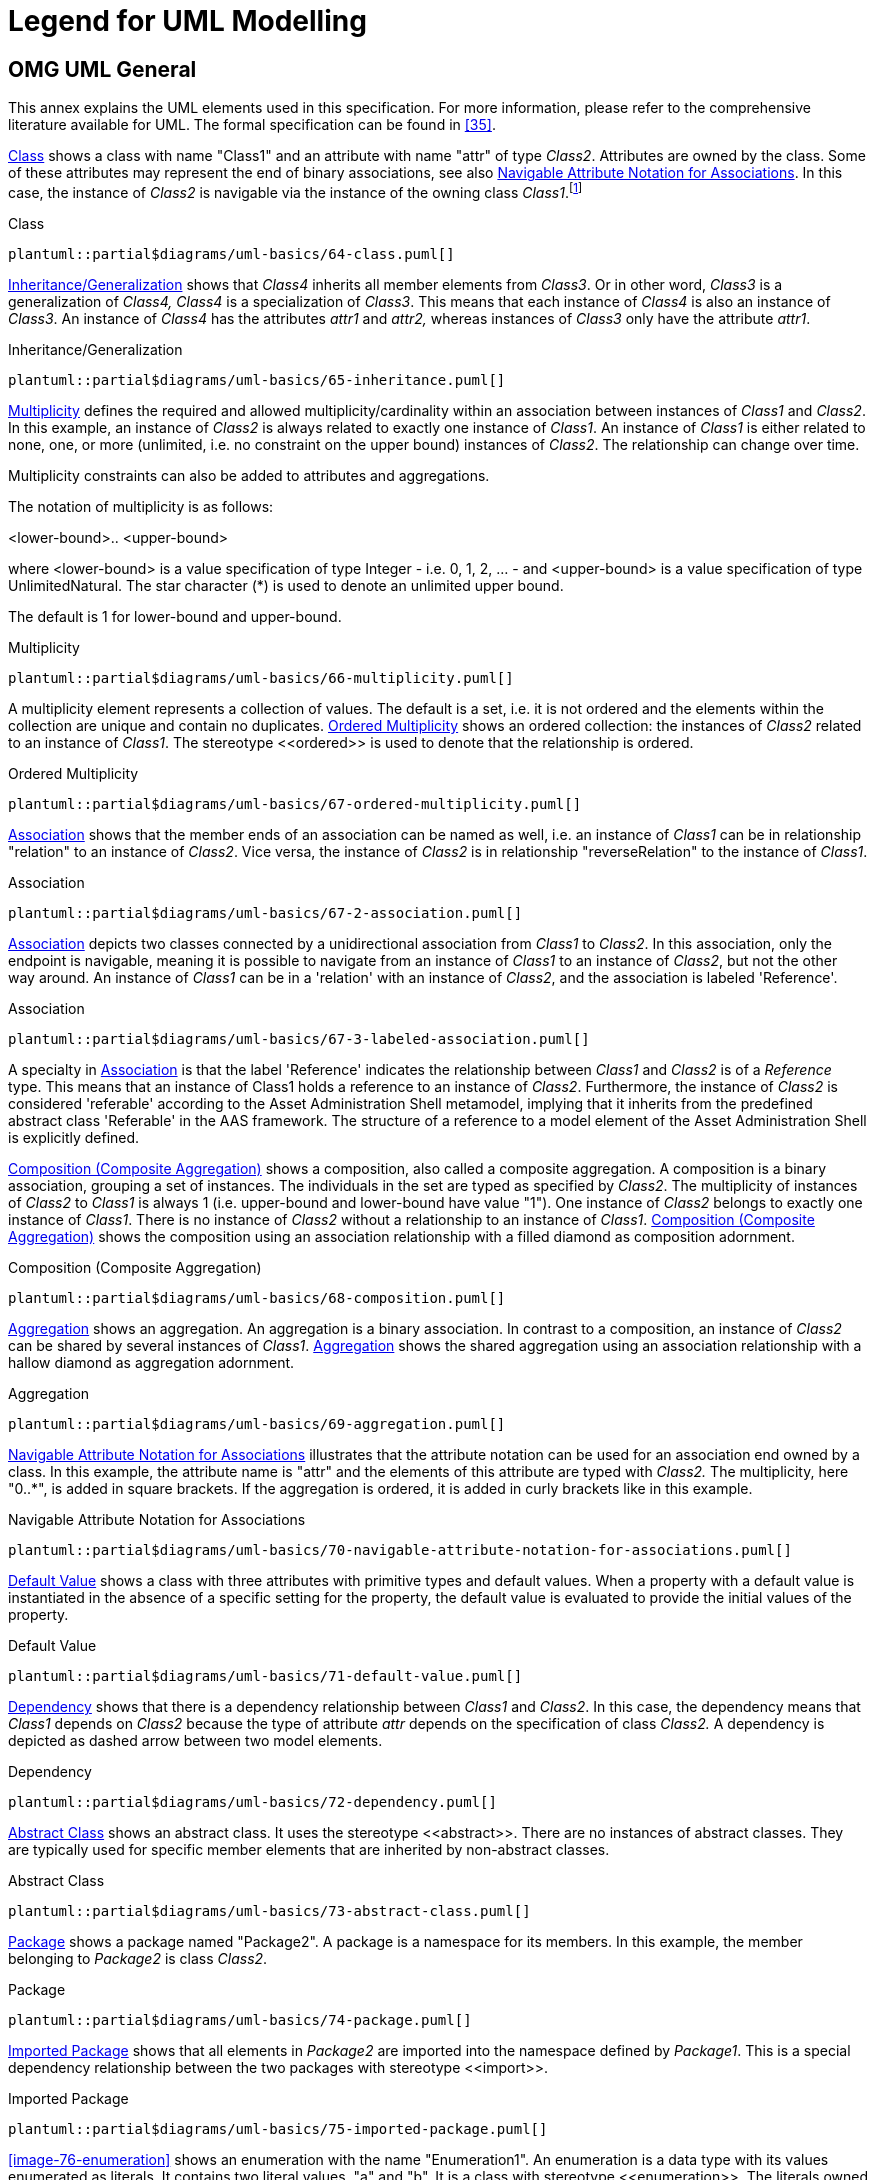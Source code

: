 ////
Copyright (c) 2023 Industrial Digital Twin Association

This work is licensed under a [Creative Commons Attribution 4.0 International License](
https://creativecommons.org/licenses/by/4.0/). 

SPDX-License-Identifier: CC-BY-4.0

////

[appendix]
= Legend for UML Modelling

[#omg-uml-general]
== OMG UML General

This annex explains the UML elements used in this specification.
For more information, please refer to the comprehensive literature available for UML.
The formal specification can be found in xref:bibliography.adoc#bib35[[35\]].

<<image-64-class>> shows a class with name "Class1" and an attribute with name "attr" of type _Class2_.
Attributes are owned by the class.
Some of these attributes may represent the end of binary associations, see also <<image-70-navigable-attribute-notation-for-associations>>.
In this case, the instance of _Class2_ is navigable via the instance of the owning class _Class1_.footnote:[„
Navigability notation was often used in the past according to an informal convention, whereby non-navigable ends were assumed to be owned by the Association whereas navigable ends were assumed to be owned by the Classifier at the opposite end.
This convention is now deprecated.
Aggregation type, navigability, and end ownership are separate concepts, each with their own explicit notation.
Association ends owned by classes are always navigable, while those owned by associations may be navigable or not."
xref:bibliography.adoc#bib35[[35\]]]

.Class
[[image-64-class]]
[plantuml, 64-class, svg]
....
plantuml::partial$diagrams/uml-basics/64-class.puml[]
....


<<image-65-inheritance>> shows that _Class4_ inherits all member elements from _Class3_.
Or in other word, _Class3_ is a generalization of _Class4, Class4_ is a specialization of _Class3_.
This means that each instance of _Class4_ is also an instance of _Class3_.
An instance of _Class4_ has the attributes _attr1_ and _attr2,_ whereas instances of _Class3_ only have the attribute _attr1_.

.Inheritance/Generalization
[[image-65-inheritance]]
[plantuml, 65-inheritance, svg]
....
plantuml::partial$diagrams/uml-basics/65-inheritance.puml[]
....


<<image-66-multiplicity>> defines the required and allowed multiplicity/cardinality within an association between instances of _Class1_ and _Class2_.
In this example, an instance of _Class2_ is always related to exactly one instance of _Class1_.
An instance of _Class1_ is either related to none, one, or more (unlimited, i.e. no constraint on the upper bound) instances of _Class2_.
The relationship can change over time.

Multiplicity constraints can also be added to attributes and aggregations.

The notation of multiplicity is as follows:

<lower-bound>.. <upper-bound>

where <lower-bound> is a value specification of type Integer - i.e. 0, 1, 2, … - and <upper-bound> is a value specification of type UnlimitedNatural.
The star character (*) is used to denote an unlimited upper bound.

The default is 1 for lower-bound and upper-bound.

.Multiplicity
[[image-66-multiplicity]]
[plantuml, 66-multiplicity, svg]
....
plantuml::partial$diagrams/uml-basics/66-multiplicity.puml[]
....


A multiplicity element represents a collection of values.
The default is a set, i.e. it is not ordered and the elements within the collection are unique and contain no duplicates.
<<image-67-ordered-multiplicity>> shows an ordered collection: the instances of _Class2_ related to an instance of _Class1_.
The stereotype \<<ordered>> is used to denote that the relationship is ordered.

.Ordered Multiplicity
[[image-67-ordered-multiplicity]]
[plantuml, 67-ordered-multiplicity, svg]
....
plantuml::partial$diagrams/uml-basics/67-ordered-multiplicity.puml[]
....


<<image-67-2-association>> shows that the member ends of an association can be named as well, i.e. an instance of _Class1_ can be in relationship "relation" to an instance of _Class2_.
Vice versa, the instance of _Class2_ is in relationship "reverseRelation" to the instance of _Class1_.

.Association
[[image-67-2-association]]
[plantuml, 67-2-association, svg]
....
plantuml::partial$diagrams/uml-basics/67-2-association.puml[]
....


<<image-67-3-labeled-association>> depicts two classes connected by a unidirectional association from __Class1__ to __Class2__.
In this association, only the endpoint is navigable, meaning it is possible to navigate from an instance of __Class1__ to an instance of __Class2__, but not the other way around.
An instance of __Class1__ can be in a 'relation' with an instance of __Class2__, and the association is labeled 'Reference'.

.Association
[[image-67-3-labeled-association]]
[plantuml, 67-3-labeled-association, svg]
....
plantuml::partial$diagrams/uml-basics/67-3-labeled-association.puml[]
....

A specialty in <<image-67-3-labeled-association>>  is that the label 'Reference' indicates the relationship between __Class1__ and __Class2__ is of a __Reference__ type.
This means that an instance of Class1 holds a reference to an instance of __Class2__.
Furthermore, the instance of __Class2__ is considered 'referable' according to the Asset Administration Shell metamodel, implying that it inherits from the predefined abstract class 'Referable' in the AAS framework.
The structure of a reference to a model element of the Asset Administration Shell is explicitly defined.


<<image-68-composition>> shows a composition, also called a composite aggregation.
A composition is a binary association, grouping a set of instances.
The individuals in the set are typed as specified by _Class2_.
The multiplicity of instances of _Class2_ to _Class1_ is always 1 (i.e. upper-bound and lower-bound have value "1").
One instance of _Class2_ belongs to exactly one instance of _Class1_.
There is no instance of _Class2_ without a relationship to an instance of _Class1_.
<<image-68-composition>> shows the composition using an association relationship with a filled diamond as composition adornment.

.Composition (Composite Aggregation)
[[image-68-composition]]
[plantuml, 68-composition, svg]
....
plantuml::partial$diagrams/uml-basics/68-composition.puml[]
....


<<image-69-aggregation>> shows an aggregation.
An aggregation is a binary association.
In contrast to a composition, an instance of _Class2_ can be shared by several instances of _Class1_.
<<image-69-aggregation>> shows the shared aggregation using an association relationship with a hallow diamond as aggregation adornment.

.Aggregation
[[image-69-aggregation]]
[plantuml, 69-aggregation, svg]
....
plantuml::partial$diagrams/uml-basics/69-aggregation.puml[]
....


<<image-70-navigable-attribute-notation-for-associations>> illustrates that the attribute notation can be used for an association end owned by a class.
In this example, the attribute name is "attr" and the elements of this attribute are typed with _Class2._ The multiplicity, here "0..*", is added in square brackets.
If the aggregation is ordered, it is added in curly brackets like in this example.

.Navigable Attribute Notation for Associations
[[image-70-navigable-attribute-notation-for-associations]]
[plantuml, 70-navigable-attribute-notation-for-associations, svg]
....
plantuml::partial$diagrams/uml-basics/70-navigable-attribute-notation-for-associations.puml[]
....


<<image-71-default-value>> shows a class with three attributes with primitive types and default values.
When a property with a default value is instantiated in the absence of a specific setting for the property, the default value is evaluated to provide the initial values of the property.

.Default Value
[[image-71-default-value]]
[plantuml, 71-default-value, svg]
....
plantuml::partial$diagrams/uml-basics/71-default-value.puml[]
....


<<image-72-dependency>> shows that there is a dependency relationship between _Class1_ and _Class2_.
In this case, the dependency means that _Class1_ depends on _Class2_ because the type of attribute _attr_ depends on the specification of class _Class2._ A dependency is depicted as dashed arrow between two model elements.

.Dependency
[[image-72-dependency]]
[plantuml, 72-dependency, svg]
....
plantuml::partial$diagrams/uml-basics/72-dependency.puml[]
....


<<image-73-abstract-class>> shows an abstract class.
It uses the stereotype \<<abstract>>.
There are no instances of abstract classes.
They are typically used for specific member elements that are inherited by non-abstract classes.

.Abstract Class
[[image-73-abstract-class]]
[plantuml, 73-abstract-class, svg]
....
plantuml::partial$diagrams/uml-basics/73-abstract-class.puml[]
....


<<image-74-package>> shows a package named "Package2".
A package is a namespace for its members.
In this example, the member belonging to _Package2_ is class _Class2_.

.Package
[[image-74-package]]
[plantuml, 74-package, svg]
....
plantuml::partial$diagrams/uml-basics/74-package.puml[]
....


<<image-75-imported-package>> shows that all elements in _Package2_ are imported into the namespace defined by _Package1_.
This is a special dependency relationship between the two packages with stereotype \<<import>>.

.Imported Package
[[image-75-imported-package]]
[plantuml, 75-imported-package, svg]
....
plantuml::partial$diagrams/uml-basics/75-imported-package.puml[]
....


<<image-76-enumeration>> shows an enumeration with the name "Enumeration1".
An enumeration is a data type with its values enumerated as literals.
It contains two literal values, "a" and "b".
It is a class with stereotype \<<enumeration>>.
The literals owned by the enumeration are ordered.

[[image-76-enumeration]]
[plantuml, 76-enumeration, svg]
....
plantuml::partial$diagrams/uml-basics/76-enumeration.puml[]
....


////
Figure 77 shows a primitive data type with the name "int".
Primitive data types are predefined data types, without any substructure.
The primitive data types are defined outside UML.

.Primitive Data Type
image::image78.png[]
////

<<image-79-note>> shows how a note can be attached to an element, in this example to class "Class1".

.Note
[[image-79-note]]
[plantuml, 79-note, svg]
....
plantuml::partial$diagrams/uml-basics/79-note.puml[]
....


<<image-80-constraint>> shows how a constraint is attached to an element, in this example to class "Class1".

.Constraint
[[image-80-constraint]]
[plantuml, 80-constraint, svg]
....
plantuml::partial$diagrams/uml-basics/80-constraint.puml[]
....


== UML Naming Rules

The following rules are used for naming of classes, attributes etc.:

* all names use CamelCase; for exceptions see rules for Enumeration values,
* class names always start with a capital letter,
* attribute names always start with a small letter,
* primitive types start with a capital letter; exception: predefined types of XSD like string,
* enumerations start with a capital letter,
* names of member ends of an association start with a capital letter,
* all stereotypes specific to the Asset Administration Shell specification start with a capital letter, e.g. "\<<Deprecated>>"; predefined stereotypes in UML start with a small letter, e.g. "\<<abstract>>" or "\<<enumeration>>".

In UML, the convention is to name associations and aggregations in singular form.
The multiplicity is to be taken into account to decide on whether there are none, a single, or several elements in the corresponding association or aggregation.

====
Note: a plural form of the name of attributes with cardinality >=1 may be needed in some serializations (e.g. in JSON).
In this case, it is recommended to add an "s".
In case of resulting incorrect English (e.g. isCaseOf isCaseOfs), it must be decided whether to support such exceptions.
====

== Templates, Inheritance, Qualifiers, and Categories

At first glance, there seems to be some overlapping within the concepts of data specification templates, extensions, inheritance, qualifiers, and categories introduced in the metamodel.
This clause explains the commonalities and differences and gives hints for good practices.

In general, an extension of the metamodel by inheritance is foreseen.
Templates might also be used as alternatives.

* Extensions can be used to add proprietary and/or temporary information to an element.
Extensions do not support interoperability.
They can be used as work-around for missing properties in the standard.
In this case, the same extensions are attached to all elements of a specific class (e.g. to properties).
However, in general, extensions can be attached in a quite arbitrary way.
Properties are defined in a predefined way as key values pairs (in this case keys named "name").
* In contrast to extensions, templates aim at enabling interoperability between the partners that agree on the template.
A template defines a set of attributes, each of them with clear semantics.
This set of attributes corresponds to a (sub-)schema.
Templates should only be used if different instances of the class follow different schemas and the templates for the schemas are not known at design time of the metamodel.
Templates might also be used if the overall metamodel is not yet stable enough or a tool supports templates but not (yet) the complete metamodel.
Typically, all instances of a specific class with the same category provide the same attribute values conformant to the template.
In contrast to extensions, the attributes in the template have speaking names.

====
Note: categories are deprecated and should no longer be used.
====

* However, when using non-standardized proprietary data specification templates, interoperability cannot be ensured and thus should be avoided whenever possible.
* In case all instances of a class follow the same schema, inheritance and/or categories should be used.
* Categories can be used if all instances of a class follow the same schema but have different constraints depending on their category.
Such a constraint might specify that an optional attribute is mandatory for this category (like the unit that is mandatory for properties representing physical values).
Realizing the same via inheritance would lead to multiple inheritance – a state that is to be avoidedfootnote:[Exception: multiple inheritance is used in this specification, but only in case of inheriting from abstract classes.].

====
Note: categories are deprecated and should no longer be used.
====

* Qualifiers are used if the structure and the semantics of the element is the same independent of its qualifiers.
Only the quality or the meaning of the value for the element differs.
* Value qualifiers are used if only the quantity but not the semantics of the value changes.
Depending on the application, either both value and qualifier define the "real" semantics together, or the qualifier is not really relevant and is ignored by the application.
Example: the actual temperature might be good enough for non-critical visualization of trends, independent of whether the temperature is measured or just estimated (qualifier would denote: measured or estimated).
* Concept qualifiers are used to avoid multiplying existing semantically clearly defined concepts with the corresponding qualifier information, e.g. life cycle.
* Template qualifiers are used to guide the creation and validation of element instances.

== Notes to Graphical UML Representation

Specific graphical modelling rules, which are used in this specification but not included in this form, are explained below xref:bibliography.adoc#bib35[[35\]].

<<image-81-composite-aggregation-composition>> shows different graphical representations of a composition (composite aggregation).
In Variant A, a relationship with a filled aggregation diamond is used.
In Variant B, an attribute with the same semantics is defined.
And in Variant C, the implicitly assumed default name of the attribute in Variant A is explicitly stated.
This document uses notation B.

It is assumed that only the end member of the association is navigable per default, i.e. it is possible to navigate from an instance of _Class1_ to the owned instance of _Class2_ but not vice versa.
If there is no name for the end member of the association given, it is assumed that the name is identical to the class name but starting with a small letter – compared to Variant C.

_Class2_ instance only exists if the parent object of type _Class1_ exists.

.Graphical Representations of Composite Aggregation/Composition
[[image-81-composite-aggregation-composition]]
[plantuml, 81-composite-aggregation-composition, svg]
....
plantuml::partial$diagrams/uml-basics/81-composite-aggregation-composition.puml[]
....


<<image-82-shared-aggregation>> shows a representation of a shared aggregation: a _Class2_ instance can exist independently of a _Class1_ instance. It is assumed that only the end member of the aggregation association is navigable per default, i.e. it is possible to navigate from an instance of _Class1_ to the owned instance of _Class2_ but not vice versa.

.Graphical Representation of Shared Aggregation
[[image-82-shared-aggregation]]
[plantuml, 82-shared-aggregation, svg]
....
plantuml::partial$diagrams/uml-basics/82-shared-aggregation.puml[]
....

<<image-83-generalization-inheritance>> show different graphical representations of generalization.
Variant A is the classical graphical representation as defined in xref:bibliography.adoc#bib35[[35\]].
Variant B is a short form.
The name of the class that _Class3_ is inheriting from is depicted in the upper right corner.

Variant C not only shows which class Class3 instances are inheriting from, but also what they are inheriting.
This is depicted by the class name it is inheriting from, followed by "::" and then the list of all inherited elements – here attribute _class2_.
Typically, the inherited elements are not shown.

.Graphical Representation of Generalization/Inheritance
[[image-83-generalization-inheritance]]
[plantuml, 83-generalization-inheritance, svg]
....
plantuml::partial$diagrams/uml-basics/83-generalization-inheritance.puml[]
....


<<image-84-enumeration-with-inheritance>> depicts different graphical notations for enumerations in combination with inheritance.
On the left side "Enumeration1" additionally contains the literals as defined by "Enumeration2".

====
Note 1: the direction of inheritance is opposite to the one for class inheritance.
This can be seen on the right side of <<image-84-enumeration-with-inheritance>> that defines the same enumeration but without inheritance.
====

.Graphical Representation for Enumeration with Inheritance
[[image-84-enumeration-with-inheritance]]
[plantuml, 84-enumeration-with-inheritance, svg]
....
plantuml::partial$diagrams/uml-basics/84-enumeration-with-inheritance.puml[]
....


====
Note 2: in this specification all elements of an enumeration are ordered alphabetically.
====

<<image-85-experimental-classes>> shows an experimental class, marked by the stereotype "Experimental".

.Graphical Representation for Experimental Classes
[[image-85-experimental-classes]]
[plantuml, 85-experimental-classes, svg]
....
plantuml::partial$diagrams/uml-basics/85-experimental-classes.puml[]
....


<<image-86-deprecated-elements>> depicts a deprecated class, which is marked by the stereotype "Deprecated".

.Graphical Representation for Deprecated Elements
[[image-86-deprecated-elements]]
[plantuml, 86-deprecated-elements, svg]
....
plantuml::partial$diagrams/uml-basics/86-deprecated-elements.puml[]
....


<<image-87-template-class>> shows a class representing a template.
It is marked by the stereotype "Template".

.Graphical Representation of a Template Class
[[image-87-template-class]]
[plantuml, 87-template-class, svg]
....
plantuml::partial$diagrams/uml-basics/87-template-class.puml[]
....
